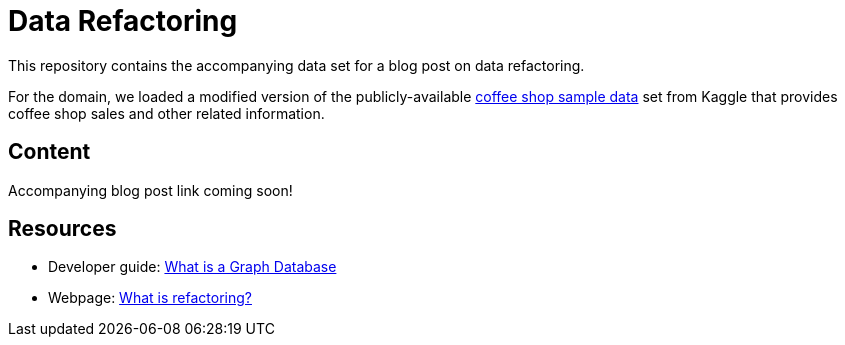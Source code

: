 = Data Refactoring

This repository contains the accompanying data set for a blog post on data refactoring.

For the domain, we loaded a modified version of the publicly-available https://www.kaggle.com/datasets/ylchang/coffee-shop-sample-data-1113[coffee shop sample data^] set from Kaggle that provides coffee shop sales and other related information.

== Content

Accompanying blog post link coming soon!

//* Blog post: ???[Data Refactoring^]

== Resources

* Developer guide: https://neo4j.com/developer/graph-database/[What is a Graph Database^]
* Webpage: https://refactoring.com/[What is refactoring?^]